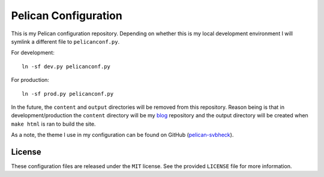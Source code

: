 Pelican Configuration
#####################

This is my Pelican configuration repository. Depending on whether this
is my local development environment I will symlink a different file to
``pelicanconf.py``.

For development::

    ln -sf dev.py pelicanconf.py

For production::

    ln -sf prod.py pelicanconf.py

In the future, the ``content`` and ``output`` directories will be
removed from this repository. Reason being is that in
development/production the ``content`` directory will be my `blog`_
repository and the output directory will be created when ``make html``
is ran to build the site.

.. _blog: https://github.com/theckman/blog

As a note, the theme I use in my configuration can be found on GitHub
(`pelican-svbheck`_).

.. _pelican-svbheck: https://github.com/theckman/pelican-svbheck

License
^^^^^^^
These configuration files are released under the ``MIT`` license. See
the provided ``LICENSE`` file for more information.

